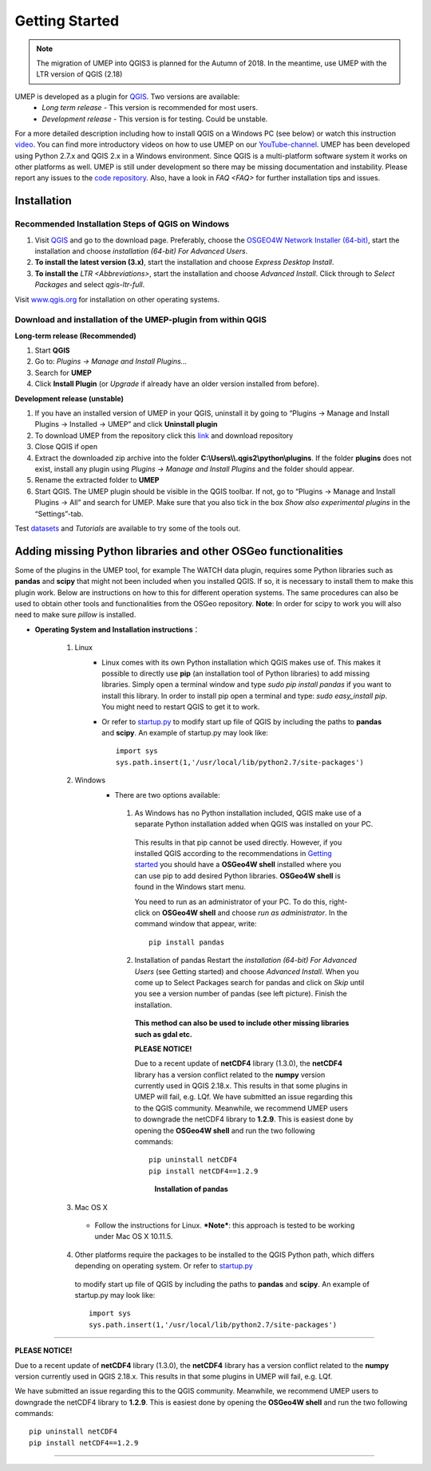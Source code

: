 .. _Getting_Started:

Getting Started
==================

.. note:: The migration of UMEP into QGIS3 is planned for the Autumn of 2018. In the meantime, use UMEP with the LTR version of QGIS (2.18)


UMEP is developed as a plugin for `QGIS <http://www.qgis.org>`__. Two versions are available:
 -  *Long term release* - This version is recommended for most users.
 -  *Development release* - This version is for testing. Could be unstable.
For a more detailed description including how to install QGIS on a Windows PC (see below) or watch this instruction `video <https://www.youtube.com/watch?v=ZEw_DVl772Q>`__. You can find more introductory videos on how to use UMEP on our `YouTube-channel <https://www.youtube.com/channel/UCTPkXncD3ghb5ZTdZe_u7gA>`__.
UMEP has been developed using Python 2.7.x and QGIS 2.x in a Windows environment. Since QGIS is a multi-platform software system it works on other platforms as well. UMEP is still under development so there may be missing documentation and instability. Please report any issues to the `code repository <https://bitbucket.org/fredrik_ucg/umep>`__. Also, have a look in `FAQ <FAQ>` for further installation tips and issues.


Installation
------------

Recommended Installation Steps of QGIS on Windows
~~~~~~~~~~~~~~~~~~~~~~~~~~~~~~~~~~~~~~~~~~~~~~~~~

#. Visit `QGIS <http://www.qgis.org>`__ and go to the download page. Preferably, choose the `OSGEO4W Network Installer (64-bit) <http://download.osgeo.org/osgeo4w/osgeo4w-setup-x86_64.exe>`__, start the installation and choose *installation (64-bit) For Advanced Users*.
#. **To install the latest version (3.x)**, start the installation and choose *Express Desktop Install*.
#. **To install the** `LTR <Abbreviations>`, start the installation and choose *Advanced Install*. Click through to *Select Packages* and select *qgis-ltr-full*.

Visit `www.qgis.org <http://www.qgis.org>`__ for installation on other operating systems.

Download and installation of the UMEP-plugin from within QGIS
~~~~~~~~~~~~~~~~~~~~~~~~~~~~~~~~~~~~~~~~~~~~~~~~~~~~~~~~~~~~~

**Long-term release (Recommended)**

#. Start **QGIS**

#. Go to: *Plugins -> Manage and Install Plugins...*

#. Search for **UMEP**

#. Click **Install Plugin** (or *Upgrade* if already have an older version installed from before).

**Development release (unstable)**

#. If you have an installed version of UMEP in your QGIS, uninstall it by going to “Plugins -> Manage and Install Plugins -> Installed -> UMEP” and click **Uninstall plugin**
#. To download UMEP from the repository click this `link <https://bitbucket.org/fredrik_ucg/umep/downloads>`__ and download repository
#. Close QGIS if open
#. Extract the downloaded zip archive into the folder **C:\\Users\\\\.qgis2\\python\\plugins**. If the folder **plugins** does not exist, install any plugin using *Plugins -> Manage and Install Plugins* and the folder should appear.
#. Rename the extracted folder to **UMEP**
#. Start QGIS. The UMEP plugin should be visible in the QGIS toolbar. If not, go to “Plugins -> Manage and Install Plugins -> All” and search for UMEP. Make sure that you also tick in the box *Show also experimental plugins* in the “Settings”-tab.

Test `datasets <https://bitbucket.org/fredrik_ucg/umep/downloads/testdata_UMEP.zip>`__ and `Tutorials` are available to try some of the tools out.



.. _Python_Libraries:

Adding missing Python libraries and other OSGeo functionalities
---------------------------------------------------------------

Some of the plugins in the UMEP tool, for example The WATCH data plugin,
requires some Python libraries such as **pandas** and **scipy** that
might not been included when you installed QGIS. If so, it is necessary
to install them to make this plugin work. Below are instructions on how
to this for different operation systems. The same procedures can also be
used to obtain other tools and functionalities from the OSGeo
repository. **Note**: In order for scipy to work you will also need to
make sure *pillow* is installed.


* **Operating System and Installation instructions**：

        #. Linux
            - Linux comes with its own Python installation which QGIS makes use of. This makes it possible to directly use **pip** (an installation tool of Python libraries) to add missing libraries. Simply open a terminal window and type *sudo pip install pandas* if you want to install this library. In order to install pip open a terminal and type: *sudo easy\_install pip*. You might need to restart QGIS to get it to work.
            - Or refer to `startup.py <http://docs.qgis.org/testing/en/docs/pyqgis_developer_cookbook/intro.html#the-startup-py-file>`__ to modify start up file of QGIS by including the paths to **pandas** and **scipy**. An example of startup.py may look like:
              ::
                 import sys
                 sys.path.insert(1,'/usr/local/lib/python2.7/site-packages')

        #. Windows
            -  There are two options available:
              1. As Windows has no Python installation included, QGIS make use of a separate Python installation added when QGIS was installed on your PC.

                This results in that pip cannot be used directly. However, if you installed QGIS according to the recommendations in `Getting started <http://urban-climate.net/umep/UMEP_Manual#Getting_Started>`__ you should have a **OSGeo4W shell** installed where you can use pip to add desired Python libraries. **OSGeo4W shell** is found in the Windows start menu.

                You need to run as an administrator of your PC. To do this, right-click on **OSGeo4W shell** and choose *run as administrator*. In the command window that appear, write:
                ::
                  pip install pandas

              2. Installation of pandas Restart the *installation (64-bit) For Advanced Users* (see Getting started) and choose *Advanced Install*. When you come up to Select Packages search for pandas and click on *Skip* until you see a version number of pandas (see left picture). Finish the installation.

                **This method can also be used to include other missing libraries such as gdal etc.**

                \ **PLEASE NOTICE!**\

                Due to a recent update of **netCDF4** library (1.3.0), the **netCDF4** library has a version conflict related to the **numpy** version currently used in QGIS 2.18.x. This results in that some plugins in UMEP will fail, e.g. LQf.
                We have submitted an issue regarding this to the QGIS community. Meanwhile, we recommend UMEP users to downgrade the netCDF4 library to **1.2.9**. This is easiest done by opening the **OSGeo4W shell** and run the two following commands:
                ::
                   pip uninstall netCDF4
                   pip install netCDF4==1.2.9
                .. figure::  /images/Pandas.png

                    **Installation of pandas**


        #. Mac OS X
          - Follow the instructions for Linux. ***Note***: this approach is tested to be working under Mac OS X 10.11.5.
        4. Other platforms require the packages to be installed to the QGIS Python path, which differs depending on operating system. Or refer to `startup.py <http://docs.qgis.org/testing/en/docs/pyqgis_developer_cookbook/intro.html#the-startup-py-file>`__
          to modify start up file of QGIS by including the paths to **pandas** and
          **scipy**. An example of startup.py may look like:
          ::
             import sys
             sys.path.insert(1,'/usr/local/lib/python2.7/site-packages')
			 
--------------

\ **PLEASE NOTICE!**\

Due to a recent update of **netCDF4** library (1.3.0), the **netCDF4**
library has a version conflict related to the **numpy** version
currently used in QGIS 2.18.x. This results in that some plugins in UMEP
will fail, e.g. LQf.

We have submitted an issue regarding this to the QGIS community.
Meanwhile, we recommend UMEP users to downgrade the netCDF4 library to
**1.2.9**. This is easiest done by opening the **OSGeo4W shell** and run
the two following commands::
    pip uninstall netCDF4
    pip install netCDF4==1.2.9

--------------
